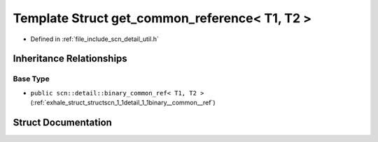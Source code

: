 .. _exhale_struct_structscn_1_1detail_1_1get__common__reference_3_01_t1_00_01_t2_01_4:

Template Struct get_common_reference< T1, T2 >
==============================================

- Defined in :ref:`file_include_scn_detail_util.h`


Inheritance Relationships
-------------------------

Base Type
*********

- ``public scn::detail::binary_common_ref< T1, T2 >`` (:ref:`exhale_struct_structscn_1_1detail_1_1binary__common__ref`)


Struct Documentation
--------------------


.. doxygenstruct:: scn::detail::get_common_reference< T1, T2 >
   :members:
   :protected-members:
   :undoc-members: